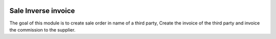 .. image:: https://img.shields.io/badge/licence-LGPL--3-blue.svg
    :alt: License: LGPL-3

====================
Sale Inverse invoice
====================

The goal of this module is to create sale order in name of a third party,
Create the invoice of the third party and invoice the commission
to the supplier.
